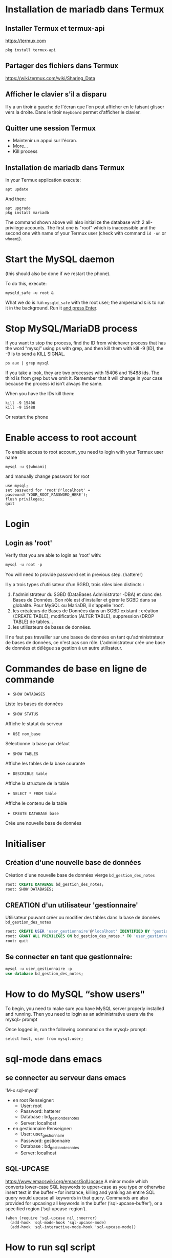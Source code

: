 * Installation de mariadb dans Termux
** Installer Termux et termux-api

   https://termux.com

   #+BEGIN_SRC shell
     pkg install termux-api
   #+END_SRC
** Partager des fichiers dans Termux
   https://wiki.termux.com/wiki/Sharing_Data


** Afficher le clavier s'il a disparu
   Il y a un tiroir à gauche de l'écran que l'on peut afficher en le faisant glisser vers la droite.
   Dans le tiroir =Keyboard= permet d'afficher le clavier.
** Quitter une session Termux
   - Maintenir un appui sur l'écran.
   - More...
   - Kill process

** Installation de mariadb dans Termux
   In your Termux application execute:

   #+BEGIN_SRC shell
     apt update
   #+END_SRC

   And then:

   #+BEGIN_SRC shell
     apt upgrade
     pkg install mariadb
   #+END_SRC

  
   The command shown above will also initialize the database with 2 all-privilege accounts.
   The first one is "root" which is inaccessible and the second one with name of your Termux user (check with command =id -un= or =whoami=).


* Start the MySQL daemon 
  (this should also be done if we restart the phone).

  To do this, execute:

  #+BEGIN_SRC shell
    mysqld_safe -u root &
  #+END_SRC

  What we do is run =mysqld_safe= with the root user; the ampersand =&= is to run it in the background.
  Run it _and press Enter_. 


* Stop MySQL/MariaDB process
  If you want to stop the process, find the ID from whichever process that has the word “mysql” using ps with grep, and then kill them with kill -9 [ID], the -9 is to send a KILL SIGNAL.

  #+BEGIN_SRC shell
    ps aux | grep mysql
  #+END_SRC

  If you take a  look, they are two processes with 15406 and 15488 ids. The third is from grep but we omit it. Remember that it will change in your case because the process id isn’t always the same.

  When you have the IDs kill them:
  #+BEGIN_SRC shell
    kill -9 15406
    kill -9 15488
  #+END_SRC

  Or restart the phone


* Enable access to root account
  To enable access to root account, you need to login with your Termux user name


  #+BEGIN_SRC shell
    mysql -u $(whoami)
  #+END_SRC

  and manually change password for root

  #+BEGIN_SRC shell
    use mysql;
    set password for 'root'@'localhost' = password('YOUR_ROOT_PASSWORD_HERE');
    flush privileges;
    quit
  #+END_SRC


* Login
** Login as 'root'

   Verify that you are able to login as 'root' with:
   #+BEGIN_SRC sql
     mysql -u root -p
   #+END_SRC


   You will need to provide password set in previous step. (hatterer)

   Il y a trois types d'utilisateur d'un SGBD, trois rôles bien distincts :
   1. l'administrateur du SGBD (DataBases Administrator -DBA) et donc des Bases de Données. Son rôle est d'installer et gérer le SGBD dans sa globalité. Pour MySQL ou MariaDB, il s'appelle 'root'.
   2. les créateurs de Bases de Données dans un SGBD existant : création (CREATE TABLE), modification (ALTER TABLE), suppression (DROP TABLE) de tables...
   3. les utilisateurs de bases de données.

   Il ne faut pas travailler sur une bases de données en tant qu'administrateur de bases de données, ce n'est pas son rôle.
   L'administrateur crée une base de données et délègue sa gestion à un autre utilisateur.


* Commandes de base en ligne de commande
  - =SHOW DATABASES=
  Liste les bases de données
  - =SHOW STATUS=
  Affiche le statut du serveur
  - =USE nom_base=
  Sélectionne la base par défaut
  - =SHOW TABLES=
  Affiche les tables de la base courante
  - =DESCRIBLE table=
  Affiche la structure de la table
  - =SELECT * FROM table=
  Affiche le contenu de la table
  - =CREATE DATABASE base=
  Crée une nouvelle base de données


* Initialiser  
** Création d'une nouvelle base de données 
   Création d'une nouvelle base de données vierge =bd_gestion_des_notes=
   #+BEGIN_SRC sql
     root: CREATE DATABASE bd_gestion_des_notes;
     root: SHOW DATABASES;
   #+END_SRC

** CREATION d'un utilisateur 'gestionnaire'
   Utilisateur pouvant créer ou modifier des tables dans la base de données =bd_gestion_des_notes=
   #+BEGIN_SRC sql
     root: CREATE USER 'user_gestionnaire'@'localhost' IDENTIFIED BY 'gestionnaire';
     root: GRANT ALL PRIVILEGES ON bd_gestion_des_notes.* TO 'user_gestionnaire'@'localhost';
     root: quit
   #+END_SRC		
** Se connecter en tant que gestionnaire:
   #+BEGIN_SRC sql
     mysql -u user_gestionnaire -p
     use database bd_gestion_des_notes;      
   #+END_SRC



* How to do MySQL “show users"


  To begin, you need to make sure you have MySQL server properly installed and running. Then you need to login as an administrative users via the mysql> prompt 

  Once logged in, run the following command on the mysql> prompt:

  #+BEGIN_SRC shell
    select host, user from mysql.user;
  #+END_SRC


* sql-mode dans emacs
** se connecter au serveur dans emacs
   'M-x sql-mysql'

   - en root
     Renseigner:
     - User: root
     - Password: hatterer
     - Database : bd_gestion_des_notes
     - Server: localhost
   - en gestionnaire
     Renseigner:
     - User: user_gestionnaire
     - Password: gestionnaire
     - Database : bd_gestion_des_notes
     - Server: localhost

** SQL-UPCASE
   https://www.emacswiki.org/emacs/SqlUpcase
   A minor mode which converts lower-case SQL keywords to upper-case as you type or otherwise insert text in the buffer – for instance, killing and yanking an entire SQL query would upcase all keywords in that query.
   Commands are also provided for upcasing all keywords in the buffer (‘sql-upcase-buffer’), or a specified region (‘sql-upcase-region’).
   #+BEGIN_SRC elisp
     (when (require 'sql-upcase nil :noerror)
       (add-hook 'sql-mode-hook 'sql-upcase-mode)
       (add-hook 'sql-interactive-mode-hook 'sql-upcase-mode))
   #+END_SRC


* How to run sql script
  If you’re at the MySQL command line mysql> you have to declare the SQL file as source.

  #+BEGIN_SRC sql
    mysql> source \home\user\Desktop\script_file.sql;
  #+END_SRC




